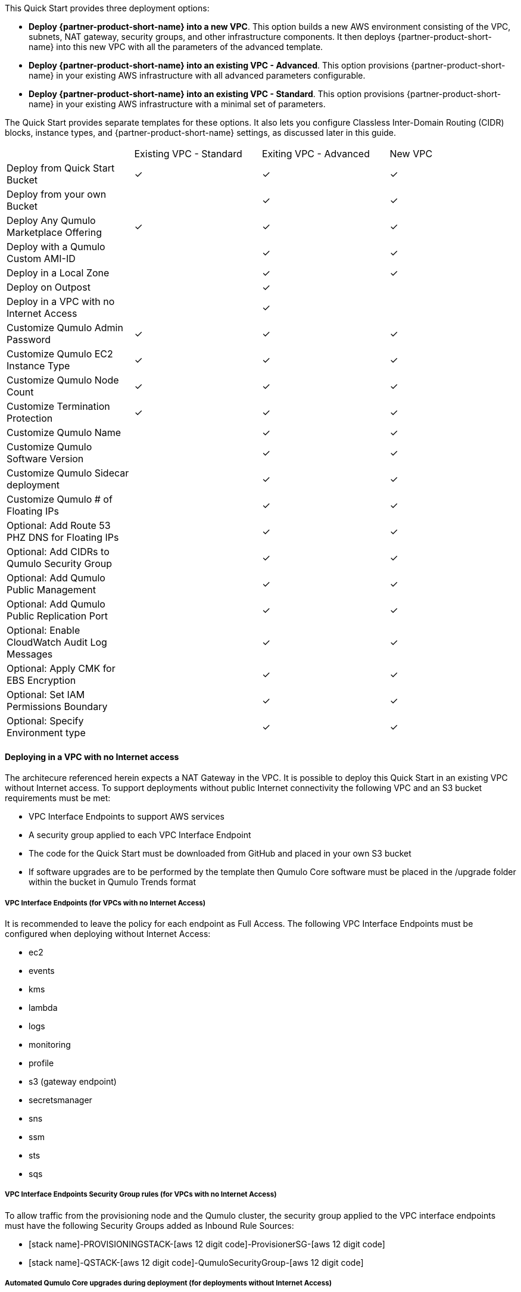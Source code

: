 // Edit this placeholder text to accurately describe your architecture.

This Quick Start provides three deployment options:

* *Deploy {partner-product-short-name} into a new VPC*. This option builds a new AWS environment consisting of the VPC, subnets, NAT gateway, security groups, and other infrastructure components. It then deploys {partner-product-short-name} into this new VPC with all the parameters of the advanced template.
* *Deploy {partner-product-short-name} into an existing VPC - Advanced*. This option provisions {partner-product-short-name} in your existing AWS infrastructure with all advanced parameters configurable.
* *Deploy {partner-product-short-name} into an existing VPC - Standard*. This option provisions {partner-product-short-name} in your existing AWS infrastructure with a minimal set of parameters.

The Quick Start provides separate templates for these options. It also lets you configure Classless Inter-Domain Routing (CIDR) blocks, instance types, and {partner-product-short-name} settings, as discussed later in this guide.

|===

// space for headers
||Existing VPC - Standard |Exiting VPC - Advanced |New VPC
|Deploy from Quick Start Bucket |✓ |✓ |✓
|Deploy from your own Bucket | |✓ |✓ 
|Deploy Any Qumulo Marketplace Offering |✓ |✓ |✓ 
|Deploy with a Qumulo Custom AMI-ID | |✓ |✓ 
|Deploy in a Local Zone | |✓ |✓ 
|Deploy on Outpost | |✓ | 
|Deploy in a VPC with no Internet Access | |✓ | 
|Customize Qumulo Admin Password |✓ |✓ |✓ 
|Customize Qumulo EC2 Instance Type |✓ |✓ |✓ 
|Customize Qumulo Node Count |✓ |✓ |✓ 
|Customize Termination Protection |✓ |✓ |✓ 
|Customize Qumulo Name | |✓ |✓ 
|Customize Qumulo Software Version | |✓ |✓ 
|Customize Qumulo Sidecar deployment | |✓ |✓ 
|Customize Qumulo # of Floating IPs | |✓ |✓ 
|Optional: Add Route 53 PHZ DNS for Floating IPs | |✓ |✓ 
|Optional: Add CIDRs to Qumulo Security Group | |✓ |✓ 
|Optional: Add Qumulo Public Management | |✓ |✓ 
|Optional: Add Qumulo Public Replication Port | |✓ |✓ 
|Optional: Enable CloudWatch Audit Log Messages | |✓ |✓ 
|Optional: Apply CMK for EBS Encryption | |✓ |✓ 
|Optional: Set IAM Permissions Boundary | |✓ |✓ 
|Optional: Specify Environment type | |✓ |✓ 
|===

==== Deploying in a VPC with no Internet access

The architecure referenced herein expects a NAT Gateway in the VPC.  It is possible to deploy this Quick Start in an existing VPC without Internet access.  To support deployments without public Internet connectivity the following VPC and an S3 bucket requirements must be met:

* VPC Interface Endpoints to support AWS services
* A security group applied to each VPC Interface Endpoint
* The code for the Quick Start must be downloaded from GitHub and placed in your own S3 bucket
* If software upgrades are to be performed by the template then Qumulo Core software must be placed in the /upgrade folder within the bucket in Qumulo Trends format

===== VPC Interface Endpoints (for VPCs with no Internet Access)

It is recommended to leave the policy for each endpoint as Full Access. The following VPC Interface Endpoints must be configured when deploying without Internet Access:

* ec2
* events
* kms
* lambda 
* logs 
* monitoring 
* profile 
* s3 (gateway endpoint)
* secretsmanager
* sns
* ssm
* sts
* sqs

===== VPC Interface Endpoints Security Group rules (for VPCs with no Internet Access)

To allow traffic from the provisioning node and the Qumulo cluster, the security group applied to the VPC interface endpoints must have the following Security Groups added as Inbound Rule Sources:

* [stack name]-PROVISIONINGSTACK-[aws 12 digit code]-ProvisionerSG-[aws 12 digit code]
* [stack name]-QSTACK-[aws 12 digit code]-QumuloSecurityGroup-[aws 12 digit code]

===== Automated Qumulo Core upgrades during deployment (for deployments without Internet Access)

If you enter a newer software version than the Qumulo Core AMI was released with, the provisioning instance will expect to find the code via the Internet, or in this case from the S3 bucket.  Since the provisioning instance will not be able to reach the public Internet, it will look for code in the template’s S3 bucket at the following prefix: [your prefix]/upgrade. Typically this is quickstart-qumulo-cloudq-main/upgrade. All quarterly released images between the AMI ID release version to, and including, the requested version must be present in the bucket. For example, if the AMI was released with 4.0.6 and the desired version is 4.2.3, then 4.1.0.1, 4.2.0, and 4.2.3 versions must be in the bucket. If the software images are not present in the S3 bucket the Provisioning instance will not shutdown, nor will it progress with provisioning activities. To see the quarterly release cadence just cat the file [your prefix/cfn-init/upgrade-order.txt. Place the image(s) in the bucket and restart the provisioning instance if this occurs. The image(s) must be in the Qumulo Trends format: qumulo_upgrade_cloud_x.y.z_num.qimg. If you don’t have access to Qumulo Trends, contact Qumulo for support.
